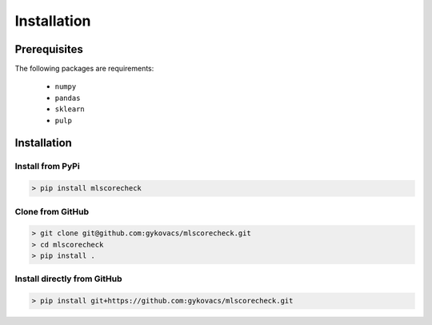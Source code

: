 Installation
************

Prerequisites
=============

The following packages are requirements:

    * ``numpy``
    * ``pandas``
    * ``sklearn``
    * ``pulp``

Installation
============

Install from PyPi
^^^^^^^^^^^^^^^^^

.. code-block:: bash

    > pip install mlscorecheck

Clone from GitHub
^^^^^^^^^^^^^^^^^

.. code-block:: bash

    > git clone git@github.com:gykovacs/mlscorecheck.git
    > cd mlscorecheck
    > pip install .

Install directly from GitHub
^^^^^^^^^^^^^^^^^^^^^^^^^^^^

.. code-block:: bash

    > pip install git+https://github.com:gykovacs/mlscorecheck.git

